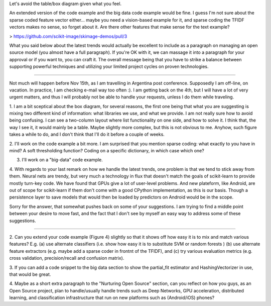 Let's avoid the table/box diagram given what you feel.

An extended version of the code example and the big data code example
would be fine. I guess I'm not sure about the sparse coded feature vector
either... maybe you need a vision-based example for it, and sparse coding
the TFIDF vectors makes no sense, so forget about it. Are there other
features that make sense for the text example?

> https://github.com/scikit-image/skimage-demos/pull/3

What you said below about the latest trends would actually be excellent
to include as a paragraph on managing an open source model (you almost
have a full paragraph). If you're OK with it, we can massage it into a
paragraph for your approval or if you want to, you can craft it. The
overall message being that you have to strike a balance between
supporting powerful techniques and utilizing your limited project cycles
on proven technologies.

________________________________________________________________________________

Not much will happen before Nov 15th, as I am travelling in Argentina
post conference. Supposedly I am off-line, on vacation. In practice, I am
checking e-mail way too often :). I am getting back on the 4th, but I
will have a lot of very urgent matters, and thus I will probably not be
able to handle your requests, unless I do them while traveling.

1. I am a bit sceptical about the box diagram, for several reasons, the
first one being that what you are suggesting is mixing two different kind
of information: what libraries we use, and what we provide. I am not
really sure how to avoid being confusing. I can see a two-column layout
where list functionality on one side, and how to solve it. I think that,
the way I see it, it would mainly be a table. Maybe slightly more
complex, but this is not obvious to me. Anyhow, such figure takes a while
to do, and I don't think that I'll do it before a couple of weeks.

2. I'll work on the code example a bit more. I am surprised that you
mention sparse coding: what exactly to you have in mind? A soft
thresholding function? Coding on a specific dictionary, in which case
which one?

3. I'll work on a "big-data" code example.

4. With regards to your last remark on how we handle the latest trends,
one problem is that we tend to stick away from them. Neural nets are
trendy, but very much a technology in flux that doesn't match the goals
of scikit-learn to provide mostly turn-key code. We have found that GPUs
give a lot of user-level problems. And new plateform, like Android, are
out of scope for scikit-learn if them don't come with a good CPython
implementation, as this is our basis. Though a persistence layer to save
models that would then be loaded by predictors on Android would be in the
scope.

Sorry for the answer, that somewhat pushes back on some of your
suggestions. I am trying to find a middle point between your desire to
move fast, and the fact that I don't see by myself an easy way to address
some of these suggestions.

________________________________________________________________________________

2. Can you extend your code example (Figure 4) slightly so that it shows
off how easy it is to mix and match various features? E.g. (a) use
alternate classifiers (i.e. show how easy it is to  substitute SVM or
random forests ) (b) use alternate feature extractors (e.g. maybe add a
sparse coder in frontnt of the TFIDF), and (c) try various evaluation
metrics (e.g. cross validation, precision/recall and confusion matrix).

3.  If you can add a code snippet to the big data section to show the
partial_fit estimator and HashingVectorizer in use, that would be great.

4. Maybe as a short extra paragraph to the "Nurturing Open Source"
section, can you reflect on how you guys, as an Open Source project, plan
to handle/usually handle trends such as Deep Networks, GPU acceleration,
distributed learning, and classification infrastructure that run on new
platforms such as (Android/iOS) phones?

